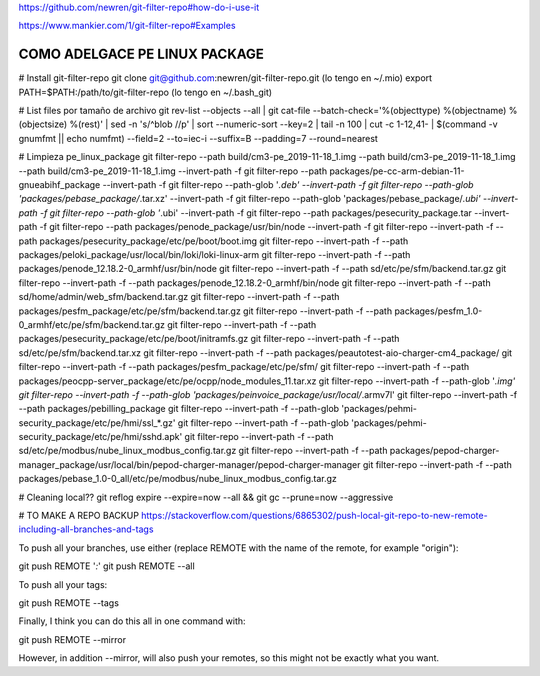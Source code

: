 https://github.com/newren/git-filter-repo#how-do-i-use-it

https://www.mankier.com/1/git-filter-repo#Examples

**COMO ADELGACE PE LINUX PACKAGE**
----------------------------------
# Install git-filter-repo
git clone git@github.com:newren/git-filter-repo.git (lo tengo en ~/.mio)
export PATH=$PATH:/path/to/git-filter-repo (lo tengo en ~/.bash_git)

# List files por tamaño de archivo
git rev-list --objects --all | git cat-file --batch-check='%(objecttype) %(objectname) %(objectsize) %(rest)' | sed -n 's/^blob //p' | sort --numeric-sort --key=2 | tail -n 100 | cut -c 1-12,41- | $(command -v gnumfmt || echo numfmt) --field=2 --to=iec-i --suffix=B --padding=7 --round=nearest


# Limpieza pe_linux_package
git filter-repo --path build/cm3-pe_2019-11-18_1.img --path build/cm3-pe_2019-11-18_1.img --path build/cm3-pe_2019-11-18_1.img --invert-path -f
git filter-repo --path packages/pe-cc-arm-debian-11-gnueabihf_package --invert-path -f
git filter-repo --path-glob '*.deb' --invert-path -f
git filter-repo --path-glob 'packages/pebase_package/*.tar.xz' --invert-path -f
git filter-repo --path-glob 'packages/pebase_package/*.ubi' --invert-path -f
git filter-repo --path-glob '*.ubi' --invert-path -f
git filter-repo --path packages/pesecurity_package.tar --invert-path -f
git filter-repo --path packages/penode_package/usr/bin/node --invert-path -f
git filter-repo --invert-path -f --path packages/pesecurity_package/etc/pe/boot/boot.img
git filter-repo --invert-path -f --path packages/peloki_package/usr/local/bin/loki/loki-linux-arm
git filter-repo --invert-path -f --path packages/penode_12.18.2-0_armhf/usr/bin/node
git filter-repo --invert-path -f --path sd/etc/pe/sfm/backend.tar.gz
git filter-repo --invert-path -f --path packages/penode_12.18.2-0_armhf/bin/node
git filter-repo --invert-path -f --path sd/home/admin/web_sfm/backend.tar.gz
git filter-repo --invert-path -f --path packages/pesfm_package/etc/pe/sfm/backend.tar.gz
git filter-repo --invert-path -f --path packages/pesfm_1.0-0_armhf/etc/pe/sfm/backend.tar.gz
git filter-repo --invert-path -f --path packages/pesecurity_package/etc/pe/boot/initramfs.gz
git filter-repo --invert-path -f --path sd/etc/pe/sfm/backend.tar.xz
git filter-repo --invert-path -f --path packages/peautotest-aio-charger-cm4_package/
git filter-repo --invert-path -f --path packages/pesfm_package/etc/pe/sfm/
git filter-repo --invert-path -f --path packages/peocpp-server_package/etc/pe/ocpp/node_modules_11.tar.xz
git filter-repo --invert-path -f --path-glob '*.img'
git filter-repo --invert-path -f --path-glob 'packages/peinvoice_package/usr/local/*.armv7l'
git filter-repo --invert-path -f --path packages/pebilling_package
git filter-repo --invert-path -f --path-glob 'packages/pehmi-security_package/etc/pe/hmi/ssl_*.gz'
git filter-repo --invert-path -f --path-glob 'packages/pehmi-security_package/etc/pe/hmi/sshd.apk'
git filter-repo --invert-path -f --path sd/etc/pe/modbus/nube_linux_modbus_config.tar.gz
git filter-repo --invert-path -f --path packages/pepod-charger-manager_package/usr/local/bin/pepod-charger-manager/pepod-charger-manager
git filter-repo --invert-path -f --path packages/pebase_1.0-0_all/etc/pe/modbus/nube_linux_modbus_config.tar.gz



# Cleaning local??
git reflog expire --expire=now --all && git gc --prune=now --aggressive


# TO MAKE A REPO BACKUP
https://stackoverflow.com/questions/6865302/push-local-git-repo-to-new-remote-including-all-branches-and-tags

To push all your branches, use either (replace REMOTE with the name of the remote, for example "origin"):

git push REMOTE '*:*'
git push REMOTE --all

To push all your tags:

git push REMOTE --tags

Finally, I think you can do this all in one command with:

git push REMOTE --mirror

However, in addition --mirror, will also push your remotes, so this might not be exactly what you want.

